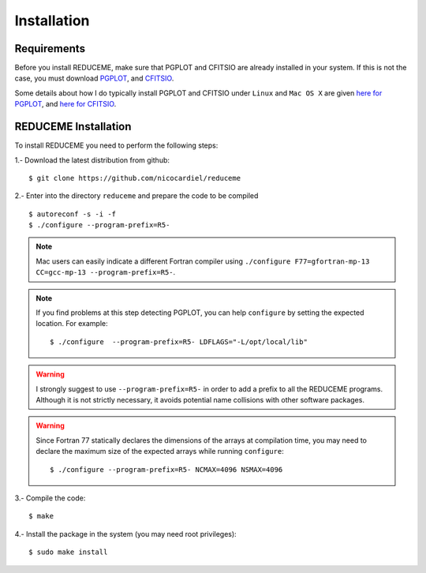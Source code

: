 Installation
============

Requirements
------------

Before you install REDUCEME, make sure that PGPLOT and CFITSIO are
already installed in your system. If this is not the case, you must download
`PGPLOT <http://www.astro.caltech.edu/~tjp/pgplot/>`_, and
`CFITSIO <http://heasarc.gsfc.nasa.gov/fitsio/>`_.

Some details about how I do typically install PGPLOT and CFITSIO under
``Linux`` and ``Mac OS X`` are given `here for PGPLOT
<https://guaix.fis.ucm.es/~ncl/howto/howto-pgplot>`_, and
`here for CFITSIO
<https://guaix.fis.ucm.es/~ncl/howto/howto-cfitsio>`_.

REDUCEME Installation
---------------------

To install REDUCEME you need to perform the following steps:


1.- Download the latest distribution from github:

::

    $ git clone https://github.com/nicocardiel/reduceme

2.- Enter into the directory ``reduceme`` and prepare the code to be compiled

::

   $ autoreconf -s -i -f
   $ ./configure --program-prefix=R5-

.. note:: Mac users can easily indicate a different Fortran compiler using
      ``./configure F77=gfortran-mp-13 CC=gcc-mp-13 --program-prefix=R5-``.

.. note:: If you find problems at this step detecting PGPLOT, you can help
   ``configure`` by setting the expected location. For example:

   ::

      $ ./configure  --program-prefix=R5- LDFLAGS="-L/opt/local/lib"

.. warning:: I strongly suggest to use ``--program-prefix=R5-`` in order to add
   a prefix to all the REDUCEME programs. Although it is not strictly
   necessary, it avoids potential name collisions with other software packages.

.. warning:: Since Fortran 77 statically declares the dimensions of the arrays 
   at compilation time, you may need to declare the maximum size of the
   expected arrays while running ``configure``:
   
   ::

      $ ./configure --program-prefix=R5- NCMAX=4096 NSMAX=4096

3.- Compile the code:

::

   $ make


4.- Install the package in the system (you may need root privileges):

::

   $ sudo make install

